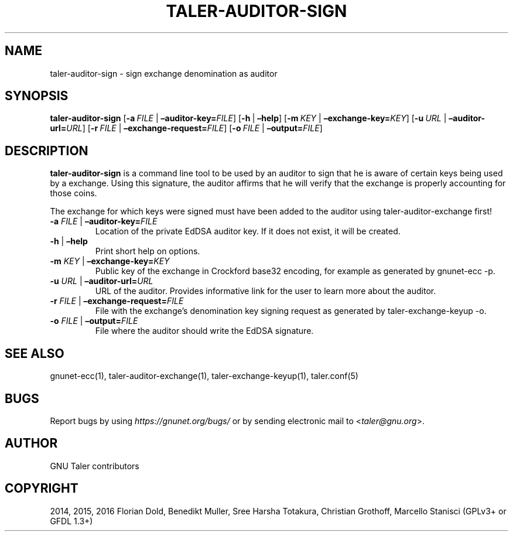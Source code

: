 .\" Man page generated from reStructuredText.
.
.TH "TALER-AUDITOR-SIGN" "1" "Sep 18, 2019" "0.6pre1" "GNU Taler"
.SH NAME
taler-auditor-sign \- sign exchange denomination as auditor
.
.nr rst2man-indent-level 0
.
.de1 rstReportMargin
\\$1 \\n[an-margin]
level \\n[rst2man-indent-level]
level margin: \\n[rst2man-indent\\n[rst2man-indent-level]]
-
\\n[rst2man-indent0]
\\n[rst2man-indent1]
\\n[rst2man-indent2]
..
.de1 INDENT
.\" .rstReportMargin pre:
. RS \\$1
. nr rst2man-indent\\n[rst2man-indent-level] \\n[an-margin]
. nr rst2man-indent-level +1
.\" .rstReportMargin post:
..
.de UNINDENT
. RE
.\" indent \\n[an-margin]
.\" old: \\n[rst2man-indent\\n[rst2man-indent-level]]
.nr rst2man-indent-level -1
.\" new: \\n[rst2man-indent\\n[rst2man-indent-level]]
.in \\n[rst2man-indent\\n[rst2man-indent-level]]u
..
.SH SYNOPSIS
.sp
\fBtaler\-auditor\-sign\fP [\fB\-a\fP\ \fIFILE\fP\ |\ \fB–auditor\-key=\fP‌\fIFILE\fP]
[\fB\-h\fP\ |\ \fB–help\fP] [\fB\-m\fP\ \fIKEY\fP\ |\ \fB–exchange\-key=\fP‌\fIKEY\fP]
[\fB\-u\fP\ \fIURL\fP\ |\ \fB–auditor\-url=\fP‌\fIURL\fP]
[\fB\-r\fP\ \fIFILE\fP\ |\ \fB–exchange\-request=\fP‌\fIFILE\fP]
[\fB\-o\fP\ \fIFILE\fP\ |\ \fB–output=\fP‌\fIFILE\fP]
.SH DESCRIPTION
.sp
\fBtaler\-auditor\-sign\fP is a command line tool to be used by an auditor
to sign that he is aware of certain keys being used by a exchange. Using
this signature, the auditor affirms that he will verify that the
exchange is properly accounting for those coins.
.sp
The exchange for which keys were signed must have been added to the
auditor using taler\-auditor\-exchange first!
.INDENT 0.0
.TP
\fB\-a\fP \fIFILE\fP | \fB–auditor\-key=\fP‌\fIFILE\fP
Location of the private EdDSA auditor key. If it does not exist, it
will be created.
.TP
\fB\-h\fP | \fB–help\fP
Print short help on options.
.TP
\fB\-m\fP \fIKEY\fP | \fB–exchange\-key=\fP‌\fIKEY\fP
Public key of the exchange in Crockford base32 encoding, for example
as generated by gnunet\-ecc \-p.
.TP
\fB\-u\fP \fIURL\fP | \fB–auditor\-url=\fP‌\fIURL\fP
URL of the auditor. Provides informative link for the user to learn
more about the auditor.
.TP
\fB\-r\fP \fIFILE\fP | \fB–exchange\-request=\fP‌\fIFILE\fP
File with the exchange’s denomination key signing request as
generated by taler\-exchange\-keyup \-o.
.TP
\fB\-o\fP \fIFILE\fP | \fB–output=\fP‌\fIFILE\fP
File where the auditor should write the EdDSA signature.
.UNINDENT
.SH SEE ALSO
.sp
gnunet\-ecc(1), taler\-auditor\-exchange(1), taler\-exchange\-keyup(1),
taler.conf(5)
.SH BUGS
.sp
Report bugs by using \fI\%https://gnunet.org/bugs/\fP or by sending electronic
mail to <\fI\%taler@gnu.org\fP>.
.SH AUTHOR
GNU Taler contributors
.SH COPYRIGHT
2014, 2015, 2016 Florian Dold, Benedikt Muller, Sree Harsha Totakura, Christian Grothoff, Marcello Stanisci (GPLv3+ or GFDL 1.3+)
.\" Generated by docutils manpage writer.
.
